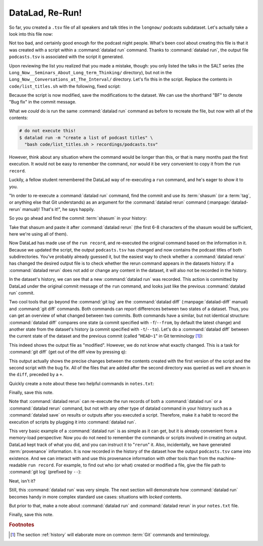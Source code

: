 .. _run2:

DataLad, Re-Run!
----------------

.. index:: ! datalad command; rerun

So far, you created a ``.tsv`` file of all
speakers and talk titles in the ``longnow/`` podcasts subdataset.
Let's actually take a look into this file now:

.. runrecord:: _examples/DL-101-109-101
   :language: console
   :workdir: dl-101/DataLad-101
   :lines: 1-15
   :notes: The script produced a simple list of podcast titles. let's take a look into our output file. What's cool is that is was created in a way that the code and output are linked:
   :cast: 02_reproducible_execution

   $ less recordings/podcasts.tsv

Not too bad, and certainly good enough for the podcast night people.
What's been cool about creating this file is that it was created with
a script within a :command:`datalad run` command. Thanks to :command:`datalad run`,
the output file ``podcasts.tsv`` is associated with the script it
generated.

Upon reviewing the list you realized that you made a mistake, though: you only
listed the talks in the SALT series (the
``Long_Now__Seminars_About_Long_term_Thinking/`` directory), but not
in the ``Long_Now__Conversations_at_The_Interval/`` directory.
Let's fix this in the script. Replace the contents in ``code/list_titles.sh``
with the following, fixed script:

.. windows-wit:: Here's a script adjustment for Windows users

   Please use an editor of your choice to replace the contents of ``list_titles.sh`` inside of the ``code`` directory with the following::

       for i in recordings/longnow/Long_Now*/*.mp3; do
          # get the filename
          base=$(basename "$i");
          # strip the extension
          base=${base%.mp3};
          # date as yyyy-mm-dd
          printf "${base%%__*}\t" | tr '_' '-';
          # name and title without underscores
          printf "${base#*__}\n" | tr '_' ' ';
       done


.. runrecord:: _examples/DL-101-109-102
   :language: console
   :workdir: dl-101/DataLad-101
   :emphasize-lines: 2
   :notes: Dang, we made a mistake in our script: we only listed a part of the podcasts! Let's fix the script:
   :cast: 02_reproducible_execution

   $ cat << EOT >| code/list_titles.sh
   for i in recordings/longnow/Long_Now*/*.mp3; do
      # get the filename
      base=\$(basename "\$i");
      # strip the extension
      base=\${base%.mp3};
      printf "\${base%%__*}\t" | tr '_' '-';
      # name and title without underscores
      printf "\${base#*__}\n" | tr '_' ' ';

   done
   EOT

Because the script is now modified, save the modifications to the dataset.
We can use the shorthand "BF" to denote "Bug fix" in the commit message.

.. runrecord:: _examples/DL-101-109-103
   :language: console
   :workdir: dl-101/DataLad-101
   :cast: 02_reproducible_execution

   $ datalad status

.. runrecord:: _examples/DL-101-109-104
   :language: console
   :workdir: dl-101/DataLad-101
   :cast: 02_reproducible_execution

   $ datalad save -m "BF: list both directories content" \
     code/list_titles.sh

What we *could* do is run the same :command:`datalad run` command as before to recreate
the file, but now with all of the contents:

.. code-block:: bash

   # do not execute this!
   $ datalad run -m "create a list of podcast titles" \
     "bash code/list_titles.sh > recordings/podcasts.tsv"

However, think about any situation where the command would be longer than this,
or that is many months past the first execution. It would not be easy to remember
the command, nor would it be very convenient to copy it from the ``run record``.

Luckily, a fellow student remembered the DataLad way of re-executing
a ``run`` command, and he's eager to show it to you.

"In order to re-execute a :command:`datalad run` command,
find the commit and use its :term:`shasum` (or a :term:`tag`, or anything else that Git
understands) as an argument for the
:command:`datalad rerun` command (:manpage:`datalad-rerun` manual)! That's it!",
he says happily.

So you go ahead and find the commit :term:`shasum` in your history:

.. runrecord:: _examples/DL-101-109-105
   :language: console
   :workdir: dl-101/DataLad-101
   :lines: 1-12
   :emphasize-lines: 8
   :notes: We could execute the same command as before. However, we can also let DataLad take care of it, and use the datalad rerun command.
   :cast: 02_reproducible_execution

   $ git log -n 2

Take that shasum and paste it after :command:`datalad rerun`
(the first 6-8 characters of the shasum would be sufficient,
here we're using all of them).

.. runrecord:: _examples/DL-101-109-106
   :language: console
   :workdir: dl-101/DataLad-101
   :realcommand: echo "$ datalad rerun $(git rev-parse HEAD~1)" && datalad rerun $(git rev-parse HEAD~1)
   :notes: We'll find the shasum of the run commit and plug it into rerun
   :cast: 02_reproducible_execution

Now DataLad has made use of the ``run record``, and
re-executed the original command based on the information in it.
Because we updated the script, the output ``podcasts.tsv``
has changed and now contains the podcast
titles of both subdirectories.
You've probably already guessed it, but the easiest way
to check whether a :command:`datalad rerun`
has changed the desired output file is
to check whether the rerun command appears in the datasets history:
If a :command:`datalad rerun` does not add or change any content in the dataset,
it will also not be recorded in the history.

.. runrecord:: _examples/DL-101-109-107
   :language: console
   :workdir: dl-101/DataLad-101
   :notes: how does a rerun look in the history?
   :cast: 02_reproducible_execution

   $ git log -n 1

In the dataset's history,
we can see that a new :command:`datalad run` was recorded. This action is
committed by DataLad under the original commit message of the ``run``
command, and looks just like the previous :command:`datalad run` commit.

.. index:: ! datalad command; diff

Two cool tools that go beyond the :command:`git log`
are the :command:`datalad diff` (:manpage:`datalad-diff` manual) and :command:`git diff` commands.
Both commands can report differences between two states of
a dataset. Thus, you can get an overview of what changed between two commits.
Both commands have a similar, but not identical structure: :command:`datalad diff`
compares one state (a commit specified with ``-f``/``--from``,
by default the latest change)
and another state from the dataset's history (a commit specified with
``-t``/``--to``). Let's do a :command:`datalad diff` between the current state
of the dataset and the previous commit (called "``HEAD~1``" in Git terminology [#f1]_):

.. windows-wit:: please use datalad diff --from main --to HEAD~1

   While this example works on Unix file systems, it will not provide the same output on Windows.
   This is due to different file handling on Windows.
   When executing this command, you will see *all* files being modified between the most recent and the second-most recent commit.
   On a technical level, this is correct given the underlying file handling on Windows, and chapter :ref:`chapter_gitannex` will shed light on why that is.

   For now, to get the same output as shown in the code snippet below, use the following command where ``main`` (or ``master``) is the name of your default branch::

      datalad diff --from main --to HEAD~1

   The ``--from`` argument specifies a different starting point for the comparison - the ``main`` or :term:`master` :term:`branch`, which would be the starting point on most Unix-based systems.

.. runrecord:: _examples/DL-101-109-108
   :language: console
   :workdir: dl-101/DataLad-101
   :notes: The datalad diff command can help us find out what changed between the last two commands:
   :cast: 02_reproducible_execution

   $ datalad diff --to HEAD~1

This indeed shows the output file as "modified". However, we do not know
what exactly changed. This is a task for :command:`git diff` (get out of the
diff view by pressing ``q``):

.. runrecord:: _examples/DL-101-109-109
   :language: console
   :workdir: dl-101/DataLad-101
   :notes: The git diff command has even more insights:
   :cast: 02_reproducible_execution
   :lines: 1-20

   $ git diff HEAD~1

This output actually shows the precise changes between the contents created
with the first version of the script and the second script with the bug fix.
All of the files that are added after the second directory
was queried as well are shown in the ``diff``, preceded by a ``+``.

Quickly create a note about these two helpful commands in ``notes.txt``:

.. runrecord:: _examples/DL-101-109-110
   :language: console
   :workdir: dl-101/DataLad-101
   :notes: Let's make a note about this.
   :cast: 02_reproducible_execution

   $ cat << EOT >> notes.txt
   There are two useful functions to display changes between two
   states of a dataset: "datalad diff -f/--from COMMIT -t/--to COMMIT"
   and "git diff COMMIT COMMIT", where COMMIT is a shasum of a commit
   in the history.

   EOT

Finally, save this note.

.. runrecord:: _examples/DL-101-109-111
   :language: console
   :workdir: dl-101/DataLad-101
   :cast: 02_reproducible_execution

   $ datalad save -m "add note datalad and git diff"

Note that :command:`datalad rerun` can re-execute the run records of both a :command:`datalad run`
or a :command:`datalad rerun` command,
but not with any other type of datalad command in your history
such as a :command:`datalad save` on results or outputs after you executed a script.
Therefore, make it a
habit to record the execution of scripts by plugging it into :command:`datalad run`.

This very basic example of a :command:`datalad run` is as simple as it can get, but it
is already
convenient from a memory-load perspective: Now you do not need to
remember the commands or scripts involved in creating an output. DataLad kept track
of what you did, and you can instruct it to "``rerun``" it.
Also, incidentally, we have generated :term:`provenance` information. It is
now recorded in the history of the dataset how the output ``podcasts.tsv`` came
into existence. And we can interact with and use this provenance information with
other tools than from the machine-readable ``run record``.
For example, to find out who (or what) created or modified a file,
give the file path to :command:`git log` (prefixed by ``--``):

.. windows-wit:: use "git log main -- recordings/podcasts.tsv"

   A previous Windows Wit already advised to append ``main`` or ``master``, the common "default :term:`branch`", to any command that starts with ``git log``.
   Here, the last part of the command specifies a file (``-- recordings/podcasts.tsv``).
   Please append ``main`` or ``master`` to ``git log``, prior to the file specification.

.. runrecord:: _examples/DL-101-109-112
   :language: console
   :workdir: dl-101/DataLad-101
   :notes: An amazing thing is that DataLad captured all of the provenance of the output file, and we get use git tools to find out about it
   :cast: 02_reproducible_execution

   $ git log -- recordings/podcasts.tsv


Neat, isn't it?

Still, this :command:`datalad run` was very simple.
The next section will demonstrate how :command:`datalad run` becomes handy in
more complex standard use cases: situations with *locked* contents.

But prior to that, make a note about :command:`datalad run` and :command:`datalad rerun` in your
``notes.txt`` file.

.. runrecord:: _examples/DL-101-109-113
   :language: console
   :workdir: dl-101/DataLad-101
   :notes: Another final note on run and rerun
   :cast: 02_reproducible_execution

   $ cat << EOT >> notes.txt
   The datalad run command can record the impact a script or command has
   on a Dataset. In its simplest form, datalad run only takes a commit
   message and the command that should be executed.

   Any datalad run command can be re-executed by using its commit shasum
   as an argument in datalad rerun CHECKSUM. DataLad will take
   information from the run record of the original commit, and re-execute
   it. If no changes happen with a rerun, the command will not be written
   to history. Note: you can also rerun a datalad rerun command!

   EOT

Finally, save this note.

.. runrecord:: _examples/DL-101-109-114
   :language: console
   :workdir: dl-101/DataLad-101
   :notes: Another final note on run and rerun
   :cast: 02_reproducible_execution

   $ datalad save -m "add note on basic datalad run and datalad rerun"


.. only:: adminmode

   Add a tag at the section end.

     .. runrecord:: _examples/DL-101-109-115
        :language: console
        :workdir: dl-101/DataLad-101

        $ git branch sct_datalad_rerun


.. rubric:: Footnotes

.. [#f1] The section :ref:`history` will elaborate more on common :term:`Git` commands
         and terminology.